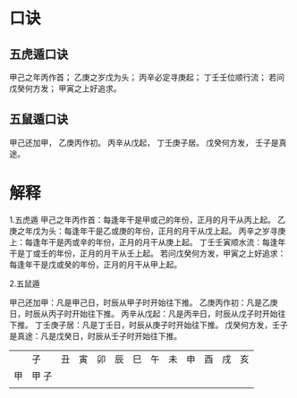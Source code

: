 #+ Title:
#+ Author:

* 口诀
** 五虎遁口诀
甲己之年丙作首；
乙庚之岁戊为头；
丙辛必定寻庚起；
丁壬壬位顺行流；
若问戊癸何方发；
甲寅之上好追求。
** 五鼠遁口诀
甲己还加甲，
乙庚丙作初。
丙辛从戊起，
丁壬庚子居。
戊癸何方发，
壬子是真途。

* 解释
1.五虎遁
   甲己之年丙作首：每逢年干是甲或己的年份，正月的月干从丙上起。
   乙庚之年戊为头：每逢年干是乙或庚的年份，正月的月干从戊上起。
   丙辛之岁寻庚上：每逢年干是丙或辛的年份，正月的月干从庚上起。
   丁壬壬寅顺水流：每逢年干是丁或壬的年份，正月的月干从壬上起。
   若问戊癸何方发，甲寅之上好追求：每逢年干是戊或癸的年份，正月的月干从甲上起。

2.五鼠遁

   甲己还加甲：凡是甲己日，时辰从甲子时开始往下推。
   乙庚丙作初：凡是乙庚日，时辰从丙子时开始往下推。
   丙辛从戊起：凡是丙辛日，时辰从戊子时开始往下推。
   丁壬庚子居：凡是丁壬日，时辰从庚子时开始往下推。
   戊癸何方发，壬子是真途：凡是戊癸日，时辰从壬子时开始往下推。


[[file:./五鼠遁60甲子图.jpg]]

[[file:./五虎遁60甲子图.jpg]]

|    | 子    | 丑 | 寅 | 卯 | 辰 | 巳 | 午 | 未 | 申 | 酉 | 戌 | 亥 |
| 甲 | 甲 子 |    |    |    |    |    |    |    |    |    |    |    |
|    |       |    |    |    |    |    |    |    |    |    |    |    |
